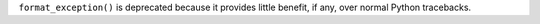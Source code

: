``format_exception()`` is deprecated because it provides little benefit, if
any, over normal Python tracebacks.

